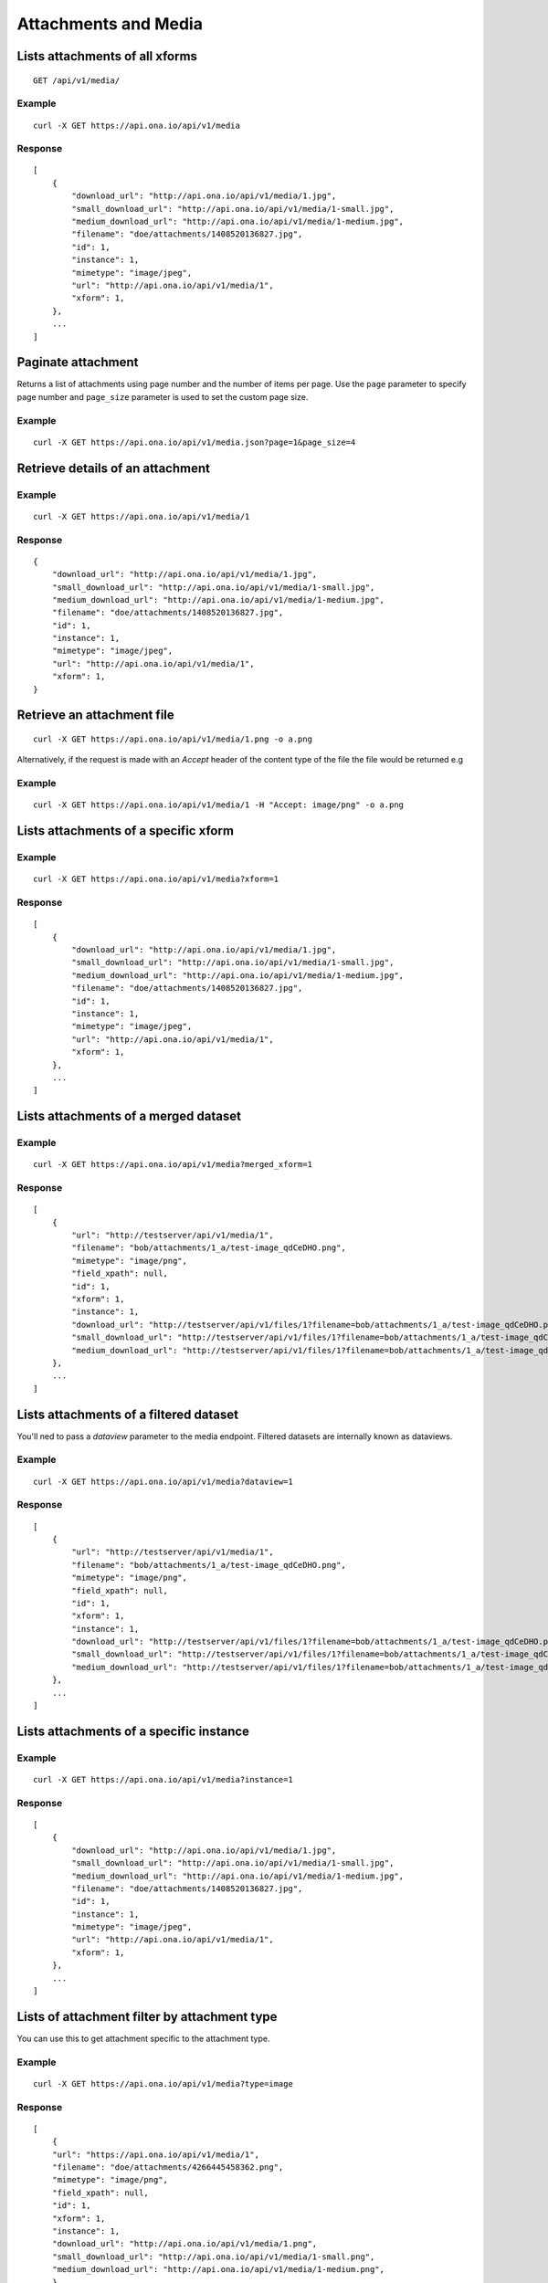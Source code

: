 
Attachments and Media
*********************

Lists attachments of all xforms
-------------------------------
::

	GET /api/v1/media/


Example
^^^^^^^
::

       curl -X GET https://api.ona.io/api/v1/media

Response
^^^^^^^^
::

    [
        {
            "download_url": "http://api.ona.io/api/v1/media/1.jpg",
            "small_download_url": "http://api.ona.io/api/v1/media/1-small.jpg",
            "medium_download_url": "http://api.ona.io/api/v1/media/1-medium.jpg",
            "filename": "doe/attachments/1408520136827.jpg",
            "id": 1,
            "instance": 1,
            "mimetype": "image/jpeg",
            "url": "http://api.ona.io/api/v1/media/1",
            "xform": 1,
        },
        ...
    ]

Paginate attachment
-------------------
Returns a list of attachments using page number and the number of items per page. Use the ``page`` parameter to specify page number and ``page_size`` parameter is used to set the custom page size.

Example
^^^^^^^
::
  
      curl -X GET https://api.ona.io/api/v1/media.json?page=1&page_size=4

Retrieve details of an attachment
---------------------------------
.. raw:: html

    <pre class="prettyprint">  GET /api/v1/media/<code>{pk}</code></pre>
    
Example
^^^^^^^
::

      curl -X GET https://api.ona.io/api/v1/media/1

Response
^^^^^^^^

::

    {
        "download_url": "http://api.ona.io/api/v1/media/1.jpg",
        "small_download_url": "http://api.ona.io/api/v1/media/1-small.jpg",
        "medium_download_url": "http://api.ona.io/api/v1/media/1-medium.jpg",
        "filename": "doe/attachments/1408520136827.jpg",
        "id": 1,
        "instance": 1,
        "mimetype": "image/jpeg",
        "url": "http://api.ona.io/api/v1/media/1",
        "xform": 1,
    }

Retrieve an attachment file
---------------------------

.. raw:: html

    <pre class="prettyprint">GET /api/v1/media/<code>{pk}.{format}</code></pre>
    
::

    curl -X GET https://api.ona.io/api/v1/media/1.png -o a.png

Alternatively, if the request is made with an `Accept` header of the
content type of the file the file would be returned e.g

.. raw:: html

    <pre class="prettyprint">GET /api/v1/media/<code>{pk}</code> Accept: image/png </pre>
    
Example
^^^^^^^

::

    curl -X GET https://api.ona.io/api/v1/media/1 -H "Accept: image/png" -o a.png

Lists attachments of a specific xform
-------------------------------------

.. raw:: html

    <pre class="prettyprint">GET /api/v1/media/?xform=<code>{xform}</code></pre>
    
Example
^^^^^^^
::

     curl -X GET https://api.ona.io/api/v1/media?xform=1

Response
^^^^^^^^
::

    [
        {
            "download_url": "http://api.ona.io/api/v1/media/1.jpg",
            "small_download_url": "http://api.ona.io/api/v1/media/1-small.jpg",
            "medium_download_url": "http://api.ona.io/api/v1/media/1-medium.jpg",
            "filename": "doe/attachments/1408520136827.jpg",
            "id": 1,
            "instance": 1,
            "mimetype": "image/jpeg",
            "url": "http://api.ona.io/api/v1/media/1",
            "xform": 1,
        },
        ...
    ]

Lists attachments of a merged dataset
-------------------------------------

.. raw:: html

    <pre class="prettyprint">GET /api/v1/media/?merged_xform=<code>{merged_xform_id}</code></pre>

Example
^^^^^^^
::

     curl -X GET https://api.ona.io/api/v1/media?merged_xform=1

Response
^^^^^^^^
::

    [
        {
            "url": "http://testserver/api/v1/media/1",
            "filename": "bob/attachments/1_a/test-image_qdCeDHO.png",
            "mimetype": "image/png",
            "field_xpath": null,
            "id": 1,
            "xform": 1,
            "instance": 1,
            "download_url": "http://testserver/api/v1/files/1?filename=bob/attachments/1_a/test-image_qdCeDHO.png",
            "small_download_url": "http://testserver/api/v1/files/1?filename=bob/attachments/1_a/test-image_qdCeDHO.png&suffix=small",
            "medium_download_url": "http://testserver/api/v1/files/1?filename=bob/attachments/1_a/test-image_qdCeDHO.png&suffix=medium"
        },
        ...
    ]

Lists attachments of a filtered dataset
---------------------------------------

You'll ned to pass a `dataview` parameter to the media endpoint. Filtered datasets are internally known as dataviews.

.. raw:: html

    <pre class="prettyprint">GET /api/v1/media/?dataview=<code>{filtered_dataset_id}</code></pre>

Example
^^^^^^^
::

     curl -X GET https://api.ona.io/api/v1/media?dataview=1

Response
^^^^^^^^
::

    [
        {
            "url": "http://testserver/api/v1/media/1",
            "filename": "bob/attachments/1_a/test-image_qdCeDHO.png",
            "mimetype": "image/png",
            "field_xpath": null,
            "id": 1,
            "xform": 1,
            "instance": 1,
            "download_url": "http://testserver/api/v1/files/1?filename=bob/attachments/1_a/test-image_qdCeDHO.png",
            "small_download_url": "http://testserver/api/v1/files/1?filename=bob/attachments/1_a/test-image_qdCeDHO.png&suffix=small",
            "medium_download_url": "http://testserver/api/v1/files/1?filename=bob/attachments/1_a/test-image_qdCeDHO.png&suffix=medium"
        },
        ...
    ]

Lists attachments of a specific instance
----------------------------------------

.. raw:: html

    <pre class="prettyprint">GET /api/v1/media?instance=<code>{instance}</code></pre>
 

Example
^^^^^^^

::

     curl -X GET https://api.ona.io/api/v1/media?instance=1

Response
^^^^^^^^
::


    [
        {
            "download_url": "http://api.ona.io/api/v1/media/1.jpg",
            "small_download_url": "http://api.ona.io/api/v1/media/1-small.jpg",
            "medium_download_url": "http://api.ona.io/api/v1/media/1-medium.jpg",
            "filename": "doe/attachments/1408520136827.jpg",
            "id": 1,
            "instance": 1,
            "mimetype": "image/jpeg",
            "url": "http://api.ona.io/api/v1/media/1",
            "xform": 1,
        },
        ...
    ]

Lists of attachment filter by attachment type
---------------------------------------------
.. raw:: html

    <pre class="prettyprint">GET /api/v1/media?xform=<code>{xform_id}</code>&?type=<code>{attachment_type}</code></pre>

You can use this to get attachment specific to the attachment type.

Example
^^^^^^^
::


    curl -X GET https://api.ona.io/api/v1/media?type=image

Response
^^^^^^^^
::


    [
        {
        "url": "https://api.ona.io/api/v1/media/1",
        "filename": "doe/attachments/4266445458362.png",
        "mimetype": "image/png",
        "field_xpath": null,
        "id": 1,
        "xform": 1,
        "instance": 1,
        "download_url": "http://api.ona.io/api/v1/media/1.png",
        "small_download_url": "http://api.ona.io/api/v1/media/1-small.png",
        "medium_download_url": "http://api.ona.io/api/v1/media/1-medium.png",
        },
        ...
    ]

Supported media attachment types that could be used to filter include:

- video
- audio
- file

Retrieve image link of an attachment
------------------------------------

.. raw:: html

    <pre class="prettyprint">GET /api/v1/media/<code>{pk}</code></pre>
    
Example
^^^^^^^
::


    curl -X GET https://api.ona.io/api/v1/media/1\?filename=doe/attachments/1408520136827.jpg

Response
^^^^^^^^
::

        http://api.ona.io/api/v1/media/1.jpg

Retrieve attachment count for a form
------------------------------------
Returns the total number of attachments for a form

.. raw:: html

    <pre class="prettyprint">GET /api/v1/media/count?xform=<code>{xform_id}</code></pre>

Example
^^^^^^^
::


    curl -X GET https://api.ona.io/api/v1/media/count?xform=1

Response
^^^^^^^^
::


        {"count": 1}
